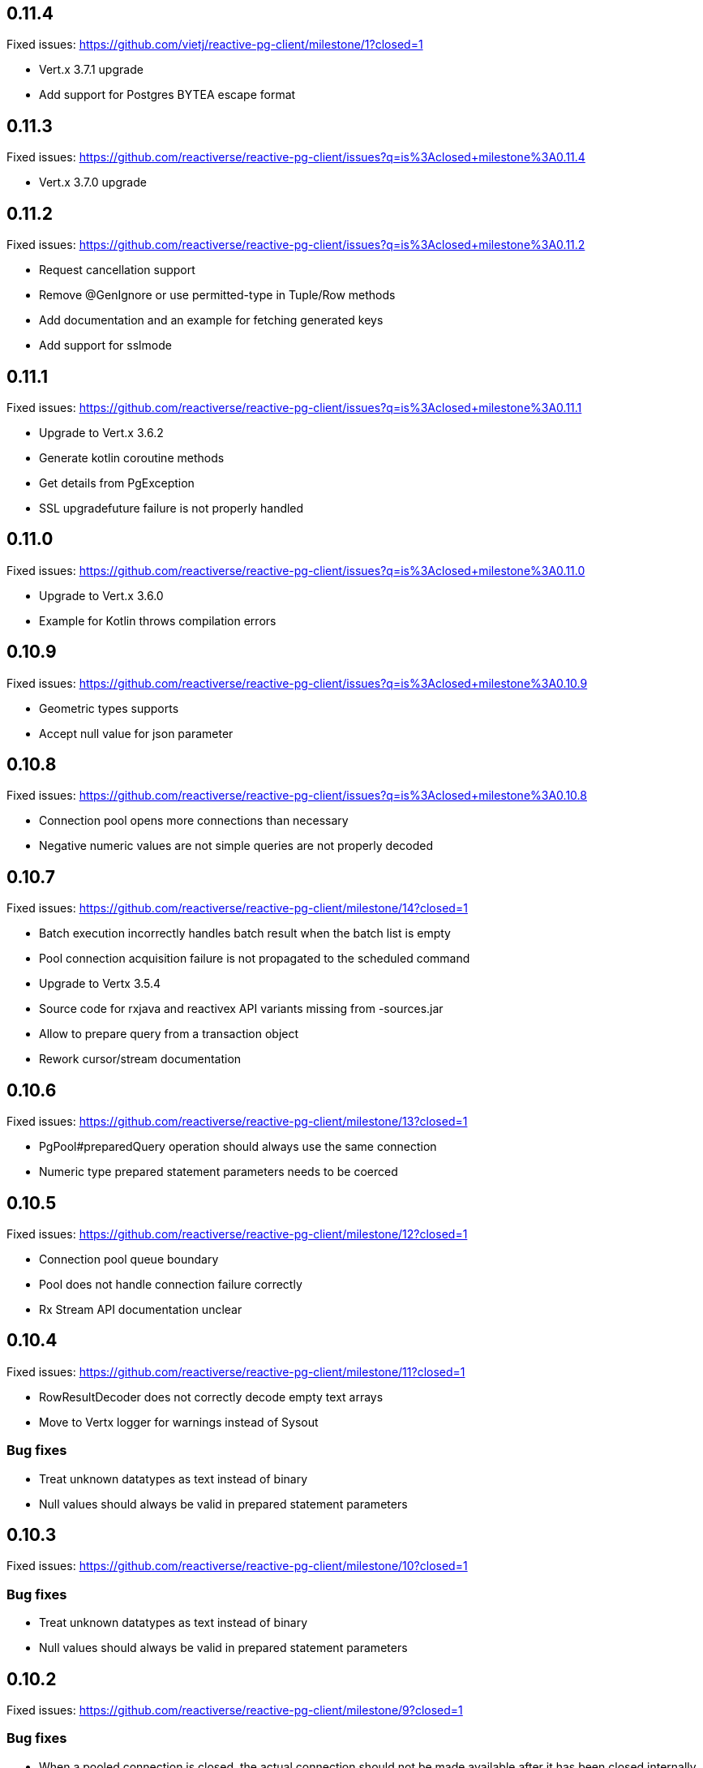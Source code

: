 == 0.11.4

Fixed issues: https://github.com/vietj/reactive-pg-client/milestone/1?closed=1

- Vert.x 3.7.1 upgrade
- Add support for Postgres BYTEA escape format

== 0.11.3

Fixed issues: https://github.com/reactiverse/reactive-pg-client/issues?q=is%3Aclosed+milestone%3A0.11.4

- Vert.x 3.7.0 upgrade

== 0.11.2

Fixed issues: https://github.com/reactiverse/reactive-pg-client/issues?q=is%3Aclosed+milestone%3A0.11.2

- Request cancellation support
- Remove @GenIgnore or use permitted-type in Tuple/Row methods
- Add documentation and an example for fetching generated keys
- Add support for sslmode

== 0.11.1

Fixed issues: https://github.com/reactiverse/reactive-pg-client/issues?q=is%3Aclosed+milestone%3A0.11.1

- Upgrade to Vert.x 3.6.2
- Generate kotlin coroutine methods
- Get details from PgException
- SSL upgradefuture failure is not properly handled

== 0.11.0

Fixed issues: https://github.com/reactiverse/reactive-pg-client/issues?q=is%3Aclosed+milestone%3A0.11.0

- Upgrade to Vert.x 3.6.0
- Example for Kotlin throws compilation errors

== 0.10.9

Fixed issues: https://github.com/reactiverse/reactive-pg-client/issues?q=is%3Aclosed+milestone%3A0.10.9

- Geometric types supports
- Accept null value for json parameter

== 0.10.8

Fixed issues: https://github.com/reactiverse/reactive-pg-client/issues?q=is%3Aclosed+milestone%3A0.10.8

- Connection pool opens more connections than necessary
- Negative numeric values are not simple queries are not properly decoded

== 0.10.7

Fixed issues: https://github.com/reactiverse/reactive-pg-client/milestone/14?closed=1

- Batch execution incorrectly handles batch result when the batch list is empty
- Pool connection acquisition failure is not propagated to the scheduled command
- Upgrade to Vertx 3.5.4
- Source code for rxjava and reactivex API variants missing from -sources.jar
- Allow to prepare query from a transaction object
- Rework cursor/stream documentation

== 0.10.6

Fixed issues: https://github.com/reactiverse/reactive-pg-client/milestone/13?closed=1

- PgPool#preparedQuery operation should always use the same connection
- Numeric type prepared statement parameters needs to be coerced

== 0.10.5

Fixed issues: https://github.com/reactiverse/reactive-pg-client/milestone/12?closed=1

- Connection pool queue boundary
- Pool does not handle connection failure correctly
- Rx Stream API documentation unclear

== 0.10.4

Fixed issues: https://github.com/reactiverse/reactive-pg-client/milestone/11?closed=1

- RowResultDecoder does not correctly decode empty text arrays
- Move to Vertx logger for warnings instead of Sysout

=== Bug fixes

- Treat unknown datatypes as text instead of binary
- Null values should always be valid in prepared statement parameters

== 0.10.3

Fixed issues: https://github.com/reactiverse/reactive-pg-client/milestone/10?closed=1

=== Bug fixes

- Treat unknown datatypes as text instead of binary
- Null values should always be valid in prepared statement parameters

== 0.10.2

Fixed issues: https://github.com/reactiverse/reactive-pg-client/milestone/9?closed=1

=== Bug fixes

- When a pooled connection is closed, the actual connection should not be made available after it has been closed internally
- Missing prepared statement tuple validation
- JSONB array treated as non array
- PreparedQuery should schedule commands from the event loop thread
- Calling Transaction rollback() leads to an NPE

== 0.10.1

Fixed issues: https://github.com/reactiverse/reactive-pg-client/milestone/8?closed=1

=== Bug fixes

- Connection client encoding parsing should be case insensitive for supporting Greenplum
- Use quoted identifiers in LISTEN / UNLISTEN

== 0.10.0

Fixed issues: https://github.com/reactiverse/reactive-pg-client/milestone/7?closed=1[Issues]

=== Features

- simplified transaction API
- interval data type support
- enum data type support
- cached prepared statement option
- RxJava documentation enhancements
- upgrade to Vert.x 3.5.3
- `Row` provides access to column names

=== Breaking changes

- data types in `io.reactiverse.pgclient` have been moved to `io.reactiverse.pgclient.data`
- `PgResult#updatedCount()` has been renamed to `PgResult#rowCount()`


